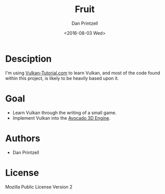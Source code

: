 #+TITLE:     Fruit
#+AUTHOR:    Dan Printzell
#+EMAIL:     me@vild.io
#+DATE:      <2016-08-03 Wed>
#+DESCRIPTION: A game project made for learning Vulkan
#+KEYWORDS: 
#+LANGUAGE:  en
#+EXPORT_SELECT_TAGS: export
#+EXPORT_EXCLUDE_TAGS: noexport

* Desciption
I'm using [[https://vulkan-tutorial.com/][Vulkan-Tutorial.com]] to learn Vulkan,
and most of the code found within this project, is likely to be heavily based
upon it.

* Goal
- Learn Vulkan through the writing of a small game.
- Implement Vulkan into the [[https://github.com/TeamAvocado/Avocado][Avocado 3D Engine]].

* Authors
- Dan Printzell

* License
Mozilla Public License Version 2
